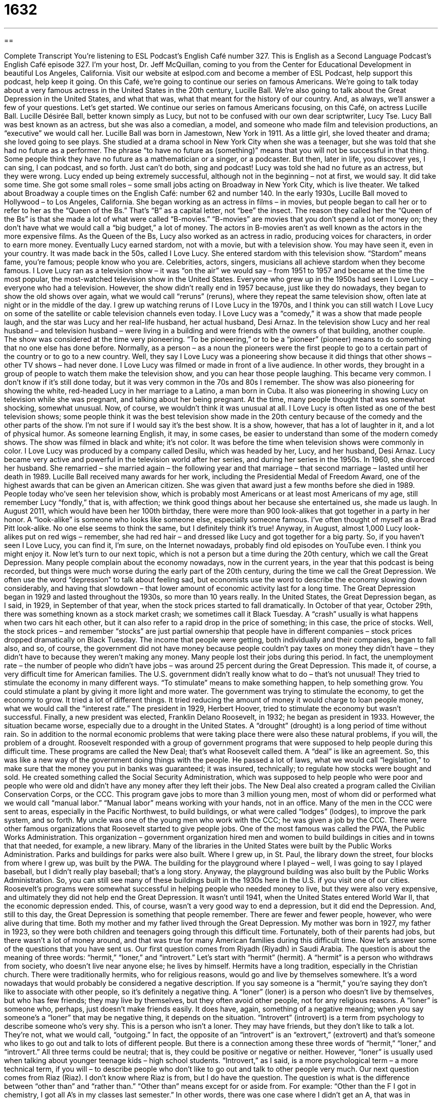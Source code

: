 = 1632
:toc: left
:toclevels: 3
:sectnums:
:stylesheet: ../../../myAdocCss.css

'''

== 

Complete Transcript
You’re listening to ESL Podcast’s English Café number 327.
This is English as a Second Language Podcast’s English Café episode 327. I’m your host, Dr. Jeff McQuillan, coming to you from the Center for Educational Development in beautiful Los Angeles, California.
Visit our website at eslpod.com and become a member of ESL Podcast, help support this podcast, help keep it going.
On this Café, we’re going to continue our series on famous Americans. We’re going to talk today about a very famous actress in the United States in the 20th century, Lucille Ball. We’re also going to talk about the Great Depression in the United States, and what that was, what that meant for the history of our country. And, as always, we’ll answer a few of your questions. Let’s get started.
We continue our series on famous Americans focusing, on this Café, on actress Lucille Ball. Lucille Désirée Ball, better known simply as Lucy, but not to be confused with our own dear scriptwriter, Lucy Tse. Lucy Ball was best known as an actress, but she was also a comedian, a model, and someone who made film and television productions, an “executive” we would call her.
Lucille Ball was born in Jamestown, New York in 1911. As a little girl, she loved theater and drama; she loved going to see plays. She studied at a drama school in New York City when she was a teenager, but she was told that she had no future as a performer. The phrase “to have no future as (something)” means that you will not be successful in that thing. Some people think they have no future as a mathematician or a singer, or a podcaster. But then, later in life, you discover yes, I can sing, I can podcast, and so forth. Just can’t do both, sing and podcast!
Lucy was told she had no future as an actress, but they were wrong. Lucy ended up being extremely successful, although not in the beginning – not at first, we would say. It did take some time. She got some small roles – some small jobs acting on Broadway in New York City, which is live theater. We talked about Broadway a couple times on the English Café: number 62 and number 140.
In the early 1930s, Lucille Ball moved to Hollywood – to Los Angeles, California. She began working as an actress in films – in movies, but people began to call her or to refer to her as the “Queen of the Bs.” That’s “B” as a capital letter, not “bee” the insect. The reason they called her the “Queen of the Bs” is that she made a lot of what were called “B-movies.” “B-movies” are movies that you don’t spend a lot of money on; they don’t have what we would call a “big budget,” a lot of money. The actors in B-movies aren’t as well known as the actors in the more expensive films. As the Queen of the Bs, Lucy also worked as an actress in radio, producing voices for characters, in order to earn more money.
Eventually Lucy earned stardom, not with a movie, but with a television show. You may have seen it, even in your country. It was made back in the 50s, called I Love Lucy. She entered stardom with this television show. “Stardom” means fame, you’re famous; people know who you are. Celebrities, actors, singers, musicians all achieve stardom when they become famous.
I Love Lucy ran as a television show – it was “on the air” we would say – from 1951 to 1957 and became at the time the most popular, the most-watched television show in the United States. Everyone who grew up in the 1950s had seen I Love Lucy – everyone who had a television. However, the show didn’t really end in 1957 because, just like they do nowadays, they began to show the old shows over again, what we would call “reruns” (reruns), where they repeat the same television show, often late at night or in the middle of the day. I grew up watching reruns of I Love Lucy in the 1970s, and I think you can still watch I Love Lucy on some of the satellite or cable television channels even today.
I Love Lucy was a “comedy,” it was a show that made people laugh, and the star was Lucy and her real-life husband, her actual husband, Desi Arnaz. In the television show Lucy and her real husband – and television husband – were living in a building and were friends with the owners of that building, another couple.
The show was considered at the time very pioneering. “To be pioneering,” or to be a “pioneer” (pioneer) means to do something that no one else has done before. Normally, as a person – as a noun the pioneers were the first people to go to a certain part of the country or to go to a new country. Well, they say I Love Lucy was a pioneering show because it did things that other shows – other TV shows – had never done. I Love Lucy was filmed or made in front of a live audience. In other words, they brought in a group of people to watch them make the television show, and you can hear those people laughing. This became very common. I don’t know if it’s still done today, but it was very common in the 70s and 80s I remember. The show was also pioneering for showing the white, red-headed Lucy in her marriage to a Latino, a man born in Cuba. It also was pioneering in showing Lucy on television while she was pregnant, and talking about her being pregnant. At the time, many people thought that was somewhat shocking, somewhat unusual. Now, of course, we wouldn’t think it was unusual at all.
I Love Lucy is often listed as one of the best television shows; some people think it was the best television show made in the 20th century because of the comedy and the other parts of the show. I’m not sure if I would say it’s the best show. It is a show, however, that has a lot of laughter in it, and a lot of physical humor. As someone learning English, it may, in some cases, be easier to understand than some of the modern comedy shows. The show was filmed in black and white; it’s not color. It was before the time when television shows were commonly in color.
I Love Lucy was produced by a company called Desilu, which was headed by her, Lucy, and her husband, Desi Arnaz. Lucy became very active and powerful in the television world after her series, and during her series in the 1950s. In 1960, she divorced her husband. She remarried – she married again – the following year and that marriage – that second marriage – lasted until her death in 1989.
Lucille Ball received many awards for her work, including the Presidential Medal of Freedom Award, one of the highest awards that can be given an American citizen. She was given that award just a few months before she died in 1989. People today who’ve seen her television show, which is probably most Americans or at least most Americans of my age, still remember Lucy “fondly,” that is, with affection; we think good things about her because she entertained us, she made us laugh. In August 2011, which would have been her 100th birthday, there were more than 900 look-alikes that got together in a party in her honor. A “look-alike” is someone who looks like someone else, especially someone famous. I’ve often thought of myself as a Brad Pitt look-alike. No one else seems to think the same, but I definitely think it’s true! Anyway, in August, almost 1,000 Lucy look-alikes put on red wigs – remember, she had red hair – and dressed like Lucy and got together for a big party.
So, if you haven’t seen I Love Lucy, you can find it, I’m sure, on the Internet nowadays, probably find old episodes on YouTube even. I think you might enjoy it.
Now let’s turn to our next topic, which is not a person but a time during the 20th century, which we call the Great Depression. Many people complain about the economy nowadays, now in the current years, in the year that this podcast is being recorded, but things were much worse during the early part of the 20th century, during the time we call the Great Depression.
We often use the word “depression” to talk about feeling sad, but economists use the word to describe the economy slowing down considerably, and having that slowdown – that lower amount of economic activity last for a long time.
The Great Depression began in 1929 and lasted throughout the 1930s, so more than 10 years really. In the United States, the Great Depression began, as I said, in 1929, in September of that year, when the stock prices started to fall dramatically. In October of that year, October 29th, there was something known as a stock market crash; we sometimes call it Black Tuesday. A “crash” usually is what happens when two cars hit each other, but it can also refer to a rapid drop in the price of something; in this case, the price of stocks. Well, the stock prices – and remember “stocks” are just partial ownership that people have in different companies – stock prices dropped dramatically on Black Tuesday.
The income that people were getting, both individually and their companies, began to fall also, and so, of course, the government did not have money because people couldn’t pay taxes on money they didn’t have – they didn’t have to because they weren’t making any money. Many people lost their jobs during this period. In fact, the unemployment rate – the number of people who didn’t have jobs – was around 25 percent during the Great Depression. This made it, of course, a very difficult time for American families.
The U.S. government didn’t really know what to do – that’s not unusual! They tried to stimulate the economy in many different ways. “To stimulate” means to make something happen, to help something grow. You could stimulate a plant by giving it more light and more water. The government was trying to stimulate the economy, to get the economy to grow. It tried a lot of different things. It tried reducing the amount of money it would charge to loan people money, what we would call the “interest rate.”
The president in 1929, Herbert Hoover, tried to stimulate the economy but wasn’t successful. Finally, a new president was elected, Franklin Delano Roosevelt, in 1932; he began as president in 1933. However, the situation became worse, especially due to a drought in the United States. A “drought” (drought) is a long period of time without rain. So in addition to the normal economic problems that were taking place there were also these natural problems, if you will, the problem of a drought.
Roosevelt responded with a group of government programs that were supposed to help people during this difficult time. These programs are called the New Deal; that’s what Roosevelt called them. A “deal” is like an agreement. So, this was like a new way of the government doing things with the people. He passed a lot of laws, what we would call “legislation,” to make sure that the money you put in banks was guaranteed; it was insured, technically; to regulate how stocks were bought and sold. He created something called the Social Security Administration, which was supposed to help people who were poor and people who were old and didn’t have any money after they left their jobs.
The New Deal also created a program called the Civilian Conservation Corps, or the CCC. This program gave jobs to more than 3 million young men, most of whom did or performed what we would call “manual labor.” “Manual labor” means working with your hands, not in an office. Many of the men in the CCC were sent to areas, especially in the Pacific Northwest, to build buildings, or what were called “lodges” (lodges), to improve the park system, and so forth. My uncle was one of the young men who work with the CCC; he was given a job by the CCC.
There were other famous organizations that Roosevelt started to give people jobs. One of the most famous was called the PWA, the Public Works Administration. This organization – government organization hired men and women to build buildings in cities and in towns that that needed, for example, a new library. Many of the libraries in the United States were built by the Public Works Administration. Parks and buildings for parks were also built. Where I grew up, in St. Paul, the library down the street, four blocks from where I grew up, was built by the PWA. The building for the playground where I played – well, I was going to say I played baseball, but I didn’t really play baseball; that’s a long story. Anyway, the playground building was also built by the Public Works Administration. So, you can still see many of these buildings built in the 1930s here in the U.S. if you visit one of our cities.
Roosevelt’s programs were somewhat successful in helping people who needed money to live, but they were also very expensive, and ultimately they did not help end the Great Depression. It wasn’t until 1941, when the United States entered World War II, that the economic depression ended. This, of course, wasn’t a very good way to end a depression, but it did end the Depression. And, still to this day, the Great Depression is something that people remember. There are fewer and fewer people, however, who were alive during that time. Both my mother and my father lived through the Great Depression. My mother was born in 1927, my father in 1923, so they were both children and teenagers going through this difficult time. Fortunately, both of their parents had jobs, but there wasn’t a lot of money around, and that was true for many American families during this difficult time.
Now let’s answer some of the questions that you have sent us.
Our first question comes from Riyadh (Riyadh) in Saudi Arabia. The question is about the meaning of three words: “hermit,” “loner,” and “introvert.” Let’s start with “hermit” (hermit). A “hermit” is a person who withdraws from society, who doesn’t live near anyone else; he lives by himself. Hermits have a long tradition, especially in the Christian church. There were traditionally hermits, who for religious reasons, would go and live by themselves somewhere. It’s a word nowadays that would probably be considered a negative description. If you say someone is a “hermit,” you’re saying they don’t like to associate with other people, so it’s definitely a negative thing.
A “loner” (loner) is a person who doesn’t live by themselves, but who has few friends; they may live by themselves, but they often avoid other people, not for any religious reasons. A “loner” is someone who, perhaps, just doesn’t make friends easily. It does have, again, something of a negative meaning; when you say someone’s a “loner” that may be negative thing, it depends on the situation.
“Introvert” (introvert) is a term from psychology to describe someone who’s very shy. This is a person who isn’t a loner. They may have friends, but they don’t like to talk a lot. They’re not, what we would call, “outgoing.” In fact, the opposite of an “introvert” is an “extrovert,” (extrovert) and that’s someone who likes to go out and talk to lots of different people.
But there is a connection among these three words of “hermit,” “loner,” and “introvert.” All three terms could be neutral; that is, they could be positive or negative or neither. However, “loner” is usually used when talking about younger teenage kids – high school students. “Introvert,” as I said, is a more psychological term – a more technical term, if you will – to describe people who don’t like to go out and talk to other people very much.
Our next question comes from Riaz (Riaz). I don’t know where Riaz is from, but I do have the question. The question is what is the difference between “other than” and “rather than.”
“Other than” means except for or aside from. For example: “Other than the F I got in chemistry, I got all A’s in my classes last semester.” In other words, there was one case where I didn’t get an A, that was in chemistry. Actually, for me the problem wasn’t chemistry, it was more physics. Physics was hard for me in high school. That’s why I’m not a physicist!
“Rather than” means in place of or instead of. “I’m going to take music rather than physics.” I’m going to take a music class instead of or in the place of physics. This is different, of course, “other than” means, again, except for. “Other than failing his test, not coming to class, and not doing his homework, Johnny is an excellent student.”
Finally, Ali (Ali) from Iran wants to know the meaning of an expression that he read: “Et tu, Brute?” This is actually a Latin expression: “Et” (Et), “tu” (tu), and then the name “Brute” (Brute). Literally, from the Latin, it means “And you, Brutus?” This is often used to accuse someone of being disloyal, of doing something to help your enemy or someone who’s trying to hurt you.
The expression comes from the play Julius Caesar by Shakespeare – unless he stole it from somewhere else, which is possible. What happens is, you probably know, Julius Caesar is killed by people who he thought were his friends, at least some of them. Brutus was his friend, and yet Brutus also kills Caesar with his knife. So, “Et tu, Brute?” is what Caesar said. “Even you, Brutus?” is what Caesar is saying.
We would use it, again, in a situation where someone has betrayed us, has been disloyal to us, has done something to help someone who is trying to hurt us. So, your girlfriend finds that you have stolen something and she calls the police, and the police come to take you, and they tell you that it was your girlfriend who called. You may turn to her, even though she can’t possibly be Brutus, and say, “Et tu, Brute?” Let’s hope that doesn’t happen to you!
If you’re a hermit listening to this podcast, you can still email us. Our email address is eslpod@eslpod.com.
From Los Angeles, California, I’m Jeff McQuillan. Thank you for listening. Come back and listen to us again here on the English Café.
ESL Podcast’s English Café is written and produced by Dr. Jeff McQuillan and Dr. Lucy Tse, copyright 2012 by the Center for Educational Development.
Glossary
to have no future as – for it to be unlikely that someone will be successful in doing something; to not have the skills, ability, talent, etc., to be successful at doing something
* James is afraid of needles, so he probably has no future as a nurse.
B-movie – a low-budget film; a movie made without spending very much money
* Before he became a big movie star, he acted in a lot of B-movies.
stardom – fame; known to or talked about by a lot of people because of something one has done or achieved
* Michael dreams of stardom as a professional basketball player.
rerun – repeated episodes of the show shown on television; the showing of a television show that had already been shown at least once before
* When Paola can’t sleep at night, she likes to watch reruns of her favorite sitcoms.
pioneering – for something or someone to do things that has never been done before; doing something new that no one else has done before
* Jamal is a researcher who is doing pioneering work in economic theory.
fondly – with affection; with warm and positive feelings
* Grandpa looked fondly at his grandchildren as they played silly games.
look-alike – a person who looks like someone else, especially a celebrity
* If you visit Hollywood Boulevard, you’ll see celebrity look-alikes of Elvis, Marilyn Monroe, and other stars.
depression – slow economic activity that lasts for a certain period of time; a period of time with major economic problems
* Do you think we are entering a depression, or do you think the economy will improve over the next year?
crash – a rapid drop related to money; a big and sudden decrease in price or value
* After our earnings report was released on Monday, the price of our company’s stock crashed.
to stimulate – to do something that will cause something else to happen; to do something to help something grow or increase
* To stimulate interest in using public transportation instead of driving cars, the city government is giving away one-week bus passes for a limited time.
drought – a long period of time with very little or no rain; not having enough water because of little or no rain
* If the drought doesn’t end soon, the crops on our farm will be destroyed and we will have no income this year.
manual labor – working with one’s hands; doing physical work
* Miyung and Suki both work in offices all week, so they like doing manual labor around their ranch on weekends for a change.
hermit – a person who does not interact with other people and lives alone, often away from town
* There is a hermit who lives in a cabin in the mountains, whom few people have seen.
loner – a person who has few friends, often choosing to avoid other people
* In high school, Nancy was a loner, who sat by herself at lunchtime and didn’t join any clubs.
introvert – a shy person; a person who likes to spend time alone rather than in groups
* It’s hard to believe that Manuel and Carlos are brothers. Manuel likes to go to parties and be around a lot of people, while Carlos is an introvert.
other than – except for; aside from
* Benoit has never wanted to travel far from his home, and other than a week spent in Texas when his brother was in the hospital, he has never left the state.
rather than – in place of; instead of
* Allie is very angry right now and rather than try to talk to her, why don’t you take a walk and come back later?
Et tu, Brute? – Latin for “You too, Brutus?”, used to accuse someone of being disloyal or doing something to help the enemy, from William Shakespeare’s play Julius Caesar
* Sheila was used to people telling her that she couldn’t become a famous singer, but when her best friend said the same thing, Sheila responded, “Et tu, Brute?”
What Insiders Know
The Cecil B. DeMille Award
If you are a “fan” (enthusiastic follower) of television shows and movies, you may look forward to the Golden Globe Award show each year. Unlike the Emmy Awards, which “honor” (give recognition and respect to) only television shows and the Academy Awards, which honor film, the Golden Globe Awards honor both television and film.
Each year, the Hollywood Foreign Press Association, which “grants” (gives; awards) the Gold Globe Awards selects one person to receive its award for outstanding “contributions” (work that helps or enriches) to the world of entertainment, the Cecil B. DeMille Award. Most of the people who receive this award are those who have had a “lifetime” (throughout one’s life) of excellent work, not just one or two “noteworthy” (worth notice or attention) contributions.
Cecil B. DeMille was an American film director who lived between 1881 and 1959. His films included both “silent” (without sound) films and films with sound. He was known for producing films that were large in “scope” (amount that it covered or addressed). His most well known films were The Ten Commandments (1956), Cleopatra (1934), and The Greatest Show on Earth (1952).
The Cecil B. DeMille award was first “awarded” (given) in 1952. The youngest person to receive the award was Judy Garland in 1962, when she was only 39 years old. This is “remarkable” (worthy of notice; incredible) considering that this award is for a person’s “body of work” (collection of work; total production) over one’s lifetime. Judy Garland was also the first woman to receive the award. Lucille Ball received the Cecil B. DeMille award in 1979 when she was 67 years old.